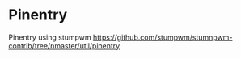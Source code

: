 * Pinentry
Pinentry using stumpwm
https://github.com/stumpwm/stumnpwm-contrib/tree/nmaster/util/pinentry
